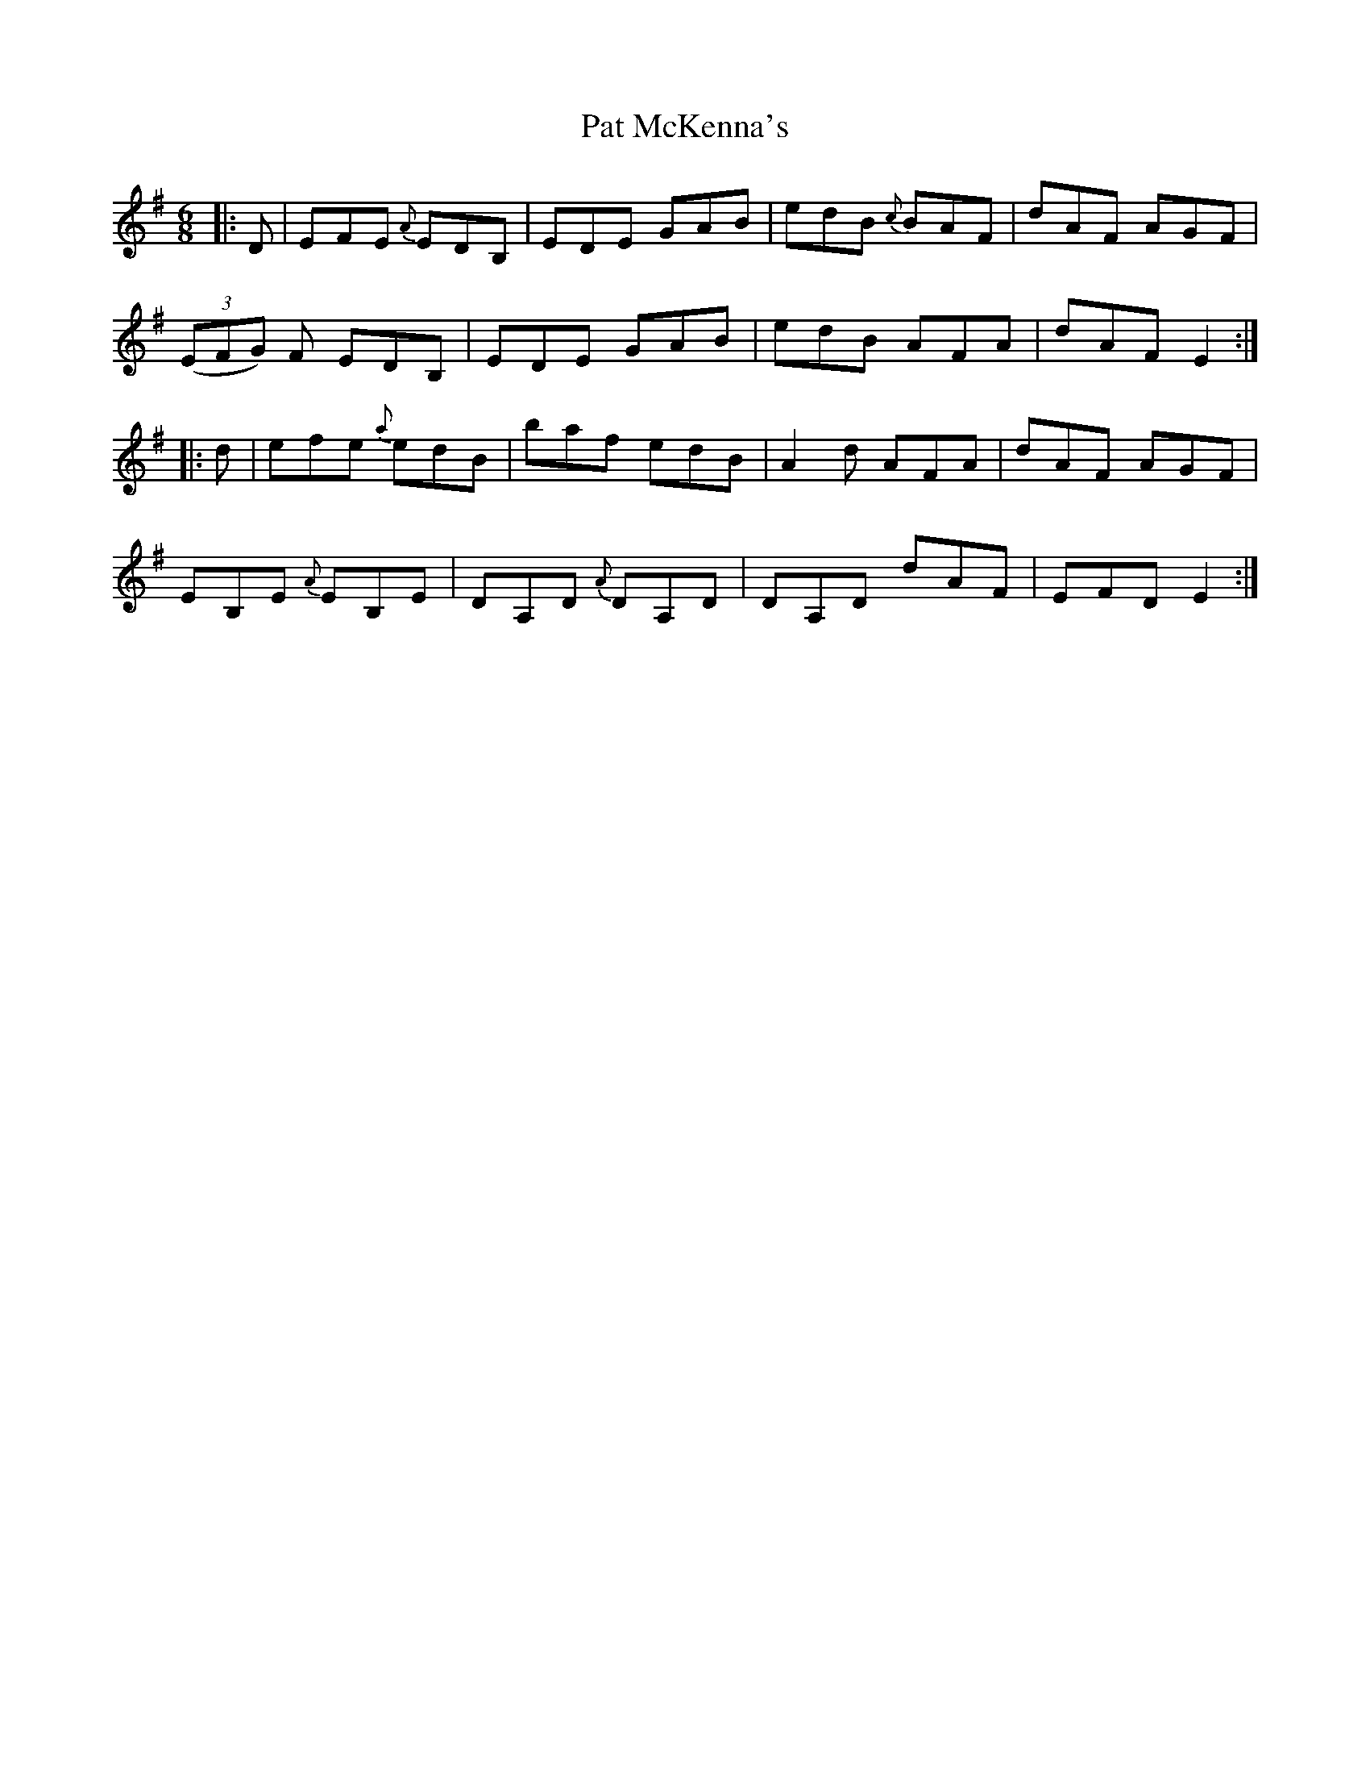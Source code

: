 X: 31740
T: Pat McKenna's
R: jig
M: 6/8
K: Eminor
|:D|EFE {A} EDB,|EDE GAB|edB {c} BAF|dAF AGF|
((3EFG) F EDB,|EDE GAB|edB AFA|dAF E2:|
|:d|efe {a} edB|baf edB|A2d AFA|dAF AGF|
EB,E {A} EB,E|DA,D {A}DA,D|DA,D dAF|EFD E2:|

